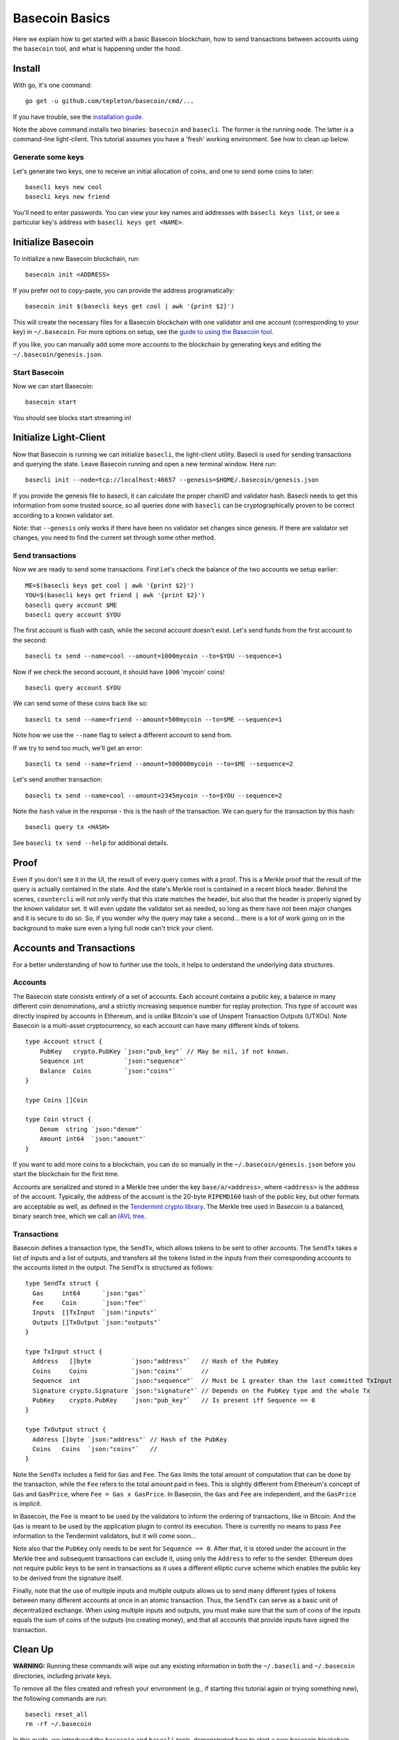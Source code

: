 .. raw:: html

   <!--- shelldown script template, see github.com/rigelrozanski/shelldown
   #!/bin/bash

   testTutorial_BasecoinBasics() {

       #shelldown[1][3] >/dev/null
       #shelldown[1][4] >/dev/null
       KEYPASS=qwertyuiop

       RES=$((echo $KEYPASS; echo $KEYPASS) | #shelldown[1][6])
       assertTrue "Line $LINENO: Expected to contain safe, got $RES" '[[ $RES == *safe* ]]'
       RES=$((echo $KEYPASS; echo $KEYPASS) | #shelldown[1][7])
       assertTrue "Line $LINENO: Expected to contain safe, got $RES" '[[ $RES == *safe* ]]'

       #shelldown[3][-1]
       assertTrue "Expected true for line $LINENO" $?

       #shelldown[4][-1] >>/dev/null 2>&1 &
       sleep 5
       PID_SERVER=$!
       disown

       RES=$((echo y) | #shelldown[5][-1] $1)
       assertTrue "Line $LINENO: Expected to contain validator, got $RES" '[[ $RES == *validator* ]]'

       #shelldown[6][0]
       #shelldown[6][1]
       RES=$(#shelldown[6][2] | jq '.data.coins[0].denom' | tr -d '"')
       assertTrue "Line $LINENO: Expected to have mycoins, got $RES" '[[ $RES == mycoin ]]'
       RES="$(#shelldown[6][3] 2>&1)"
       assertTrue "Line $LINENO: Expected to contain ERROR, got $RES" '[[ $RES == *ERROR* ]]'

       RES=$((echo $KEYPASS) | #shelldown[7][-1] | jq '.deliver_tx.code')
       assertTrue "Line $LINENO: Expected 0 code deliver_tx, got $RES" '[[ $RES == 0 ]]'

       RES=$(#shelldown[8][-1] | jq '.data.coins[0].amount')
       assertTrue "Line $LINENO: Expected to contain 1000 mycoin, got $RES" '[[ $RES == 1000 ]]'

       RES=$((echo $KEYPASS) | #shelldown[9][-1] | jq '.deliver_tx.code')
       assertTrue "Line $LINENO: Expected 0 code deliver_tx, got $RES" '[[ $RES == 0 ]]'

       RES=$((echo $KEYPASS) | #shelldown[10][-1])
       assertTrue "Line $LINENO: Expected to contain insufficient funds error, got $RES" \
           '[[ $RES == *"Insufficient Funds"* ]]'

       #perform a substitution within the final tests
       HASH=$((echo $KEYPASS) | #shelldown[11][-1] | jq '.hash' | tr -d '"')
       PRESUB="#shelldown[12][-1]"
       RES=$(eval ${PRESUB/<HASH>/$HASH})
       assertTrue "Line $LINENO: Expected to not contain Error, got $RES" '[[ $RES != *Error* ]]'
   }

   oneTimeTearDown() {
       kill -9 $PID_SERVER >/dev/null 2>&1
       sleep 1
   }

   # load and run these tests with shunit2!
   DIR="$( cd "$( dirname "${BASH_SOURCE[0]}" )" && pwd )" #get this files directory
   . $DIR/shunit2
   -->

Basecoin Basics
===============

Here we explain how to get started with a basic Basecoin blockchain, how
to send transactions between accounts using the ``basecoin`` tool, and
what is happening under the hood.

Install
-------

With go, it's one command:

..  code:: shelldown[0]

::

    go get -u github.com/tepleton/basecoin/cmd/...

If you have trouble, see the `installation guide <./install.html>`__.

Note the above command installs two binaries: ``basecoin`` and
``basecli``. The former is the running node. The latter is a
command-line light-client. This tutorial assumes you have a 'fresh'
working environment. See how to clean up below.

Generate some keys
~~~~~~~~~~~~~~~~~~

Let's generate two keys, one to receive an initial allocation of coins,
and one to send some coins to later:

..  code:: shelldown[1]

::

    basecli keys new cool
    basecli keys new friend

You'll need to enter passwords. You can view your key names and
addresses with ``basecli keys list``, or see a particular key's address
with ``basecli keys get <NAME>``.

Initialize Basecoin
-------------------

To initialize a new Basecoin blockchain, run:

..  code:: shelldown[2]

::

    basecoin init <ADDRESS>

If you prefer not to copy-paste, you can provide the address
programatically:

..  code:: shelldown[3]

::

    basecoin init $(basecli keys get cool | awk '{print $2}')

This will create the necessary files for a Basecoin blockchain with one
validator and one account (corresponding to your key) in
``~/.basecoin``. For more options on setup, see the `guide to using the
Basecoin tool </docs/guide/basecoin-tool.md>`__.

If you like, you can manually add some more accounts to the blockchain
by generating keys and editing the ``~/.basecoin/genesis.json``.

Start Basecoin
~~~~~~~~~~~~~~

Now we can start Basecoin:

..  code:: shelldown[4]

::

    basecoin start

You should see blocks start streaming in!

Initialize Light-Client
-----------------------

Now that Basecoin is running we can initialize ``basecli``, the
light-client utility. Basecli is used for sending transactions and
querying the state. Leave Basecoin running and open a new terminal
window. Here run:

..  code:: shelldown[5]

::

    basecli init --node=tcp://localhost:46657 --genesis=$HOME/.basecoin/genesis.json

If you provide the genesis file to basecli, it can calculate the proper
chainID and validator hash. Basecli needs to get this information from
some trusted source, so all queries done with ``basecli`` can be
cryptographically proven to be correct according to a known validator
set.

Note: that ``--genesis`` only works if there have been no validator set
changes since genesis. If there are validator set changes, you need to
find the current set through some other method.

Send transactions
~~~~~~~~~~~~~~~~~

Now we are ready to send some transactions. First Let's check the
balance of the two accounts we setup earlier:

..  code:: shelldown[6]

::

    ME=$(basecli keys get cool | awk '{print $2}')
    YOU=$(basecli keys get friend | awk '{print $2}')
    basecli query account $ME
    basecli query account $YOU

The first account is flush with cash, while the second account doesn't
exist. Let's send funds from the first account to the second:

..  code:: shelldown[7]

::

    basecli tx send --name=cool --amount=1000mycoin --to=$YOU --sequence=1

Now if we check the second account, it should have ``1000`` 'mycoin'
coins!

..  code:: shelldown[8]

::

    basecli query account $YOU

We can send some of these coins back like so:

..  code:: shelldown[9]

::

    basecli tx send --name=friend --amount=500mycoin --to=$ME --sequence=1

Note how we use the ``--name`` flag to select a different account to
send from.

If we try to send too much, we'll get an error:

..  code:: shelldown[10]

::

    basecli tx send --name=friend --amount=500000mycoin --to=$ME --sequence=2

Let's send another transaction:

..  code:: shelldown[11]

::

   basecli tx send --name=cool --amount=2345mycoin --to=$YOU --sequence=2

Note the ``hash`` value in the response - this is the hash of the
transaction. We can query for the transaction by this hash:

..  code:: shelldown[12]

::

    basecli query tx <HASH>

See ``basecli tx send --help`` for additional details.

Proof
-----

Even if you don't see it in the UI, the result of every query comes with
a proof. This is a Merkle proof that the result of the query is actually
contained in the state. And the state's Merkle root is contained in a
recent block header. Behind the scenes, ``countercli`` will not only
verify that this state matches the header, but also that the header is
properly signed by the known validator set. It will even update the
validator set as needed, so long as there have not been major changes
and it is secure to do so. So, if you wonder why the query may take a
second... there is a lot of work going on in the background to make sure
even a lying full node can't trick your client.

Accounts and Transactions
-------------------------

For a better understanding of how to further use the tools, it helps to
understand the underlying data structures.

Accounts
~~~~~~~~

The Basecoin state consists entirely of a set of accounts. Each account
contains a public key, a balance in many different coin denominations,
and a strictly increasing sequence number for replay protection. This
type of account was directly inspired by accounts in Ethereum, and is
unlike Bitcoin's use of Unspent Transaction Outputs (UTXOs). Note
Basecoin is a multi-asset cryptocurrency, so each account can have many
different kinds of tokens.

..  code:: golang

::

    type Account struct {
        PubKey   crypto.PubKey `json:"pub_key"` // May be nil, if not known.
        Sequence int           `json:"sequence"`
        Balance  Coins         `json:"coins"`
    }

    type Coins []Coin

    type Coin struct {
        Denom  string `json:"denom"`
        Amount int64  `json:"amount"`
    }

If you want to add more coins to a blockchain, you can do so manually in
the ``~/.basecoin/genesis.json`` before you start the blockchain for the
first time.

Accounts are serialized and stored in a Merkle tree under the key
``base/a/<address>``, where ``<address>`` is the address of the account.
Typically, the address of the account is the 20-byte ``RIPEMD160`` hash
of the public key, but other formats are acceptable as well, as defined
in the `Tendermint crypto
library <https://github.com/tepleton/go-crypto>`__. The Merkle tree
used in Basecoin is a balanced, binary search tree, which we call an
`IAVL tree <https://github.com/tepleton/go-merkle>`__.

Transactions
~~~~~~~~~~~~

Basecoin defines a transaction type, the ``SendTx``, which allows tokens
to be sent to other accounts. The ``SendTx`` takes a list of inputs and
a list of outputs, and transfers all the tokens listed in the inputs
from their corresponding accounts to the accounts listed in the output.
The ``SendTx`` is structured as follows:

..  code:: golang

::

    type SendTx struct {
      Gas     int64      `json:"gas"`
      Fee     Coin       `json:"fee"`
      Inputs  []TxInput  `json:"inputs"`
      Outputs []TxOutput `json:"outputs"`
    }

    type TxInput struct {
      Address   []byte           `json:"address"`   // Hash of the PubKey
      Coins     Coins            `json:"coins"`     //
      Sequence  int              `json:"sequence"`  // Must be 1 greater than the last committed TxInput
      Signature crypto.Signature `json:"signature"` // Depends on the PubKey type and the whole Tx
      PubKey    crypto.PubKey    `json:"pub_key"`   // Is present iff Sequence == 0
    }

    type TxOutput struct {
      Address []byte `json:"address"` // Hash of the PubKey
      Coins   Coins  `json:"coins"`   //
    }

Note the ``SendTx`` includes a field for ``Gas`` and ``Fee``. The
``Gas`` limits the total amount of computation that can be done by the
transaction, while the ``Fee`` refers to the total amount paid in fees.
This is slightly different from Ethereum's concept of ``Gas`` and
``GasPrice``, where ``Fee = Gas x GasPrice``. In Basecoin, the ``Gas``
and ``Fee`` are independent, and the ``GasPrice`` is implicit.

In Basecoin, the ``Fee`` is meant to be used by the validators to inform
the ordering of transactions, like in Bitcoin. And the ``Gas`` is meant
to be used by the application plugin to control its execution. There is
currently no means to pass ``Fee`` information to the Tendermint
validators, but it will come soon...

Note also that the ``PubKey`` only needs to be sent for
``Sequence == 0``. After that, it is stored under the account in the
Merkle tree and subsequent transactions can exclude it, using only the
``Address`` to refer to the sender. Ethereum does not require public
keys to be sent in transactions as it uses a different elliptic curve
scheme which enables the public key to be derived from the signature
itself.

Finally, note that the use of multiple inputs and multiple outputs
allows us to send many different types of tokens between many different
accounts at once in an atomic transaction. Thus, the ``SendTx`` can
serve as a basic unit of decentralized exchange. When using multiple
inputs and outputs, you must make sure that the sum of coins of the
inputs equals the sum of coins of the outputs (no creating money), and
that all accounts that provide inputs have signed the transaction.

Clean Up
--------

**WARNING:** Running these commands will wipe out any existing
information in both the ``~/.basecli`` and ``~/.basecoin`` directories,
including private keys.

To remove all the files created and refresh your environment (e.g., if
starting this tutorial again or trying something new), the following
commands are run:

..  code:: shelldown[end-of-tutorials]

::

    basecli reset_all
    rm -rf ~/.basecoin

In this guide, we introduced the ``basecoin`` and ``basecli`` tools,
demonstrated how to start a new basecoin blockchain and how to send
tokens between accounts, and discussed the underlying data types for
accounts and transactions, specifically the ``Account`` and the
``SendTx``.
